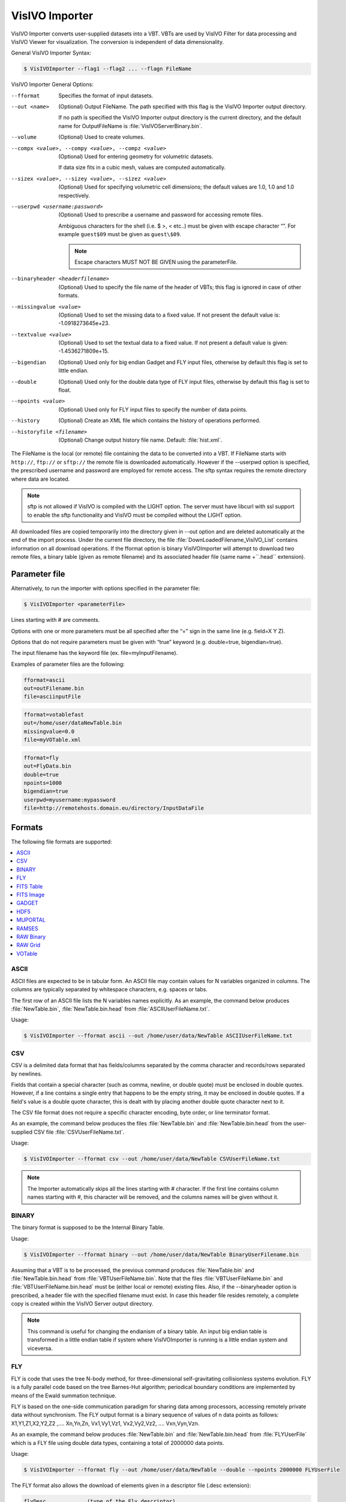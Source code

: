 VisIVO Importer
===============
VisIVO Importer converts user-supplied datasets into a VBT. VBTs are used by VisIVO Filter for data processing and VisIVO Viewer for visualization. The conversion is independent of data dimensionality.

General VisIVO Importer Syntax:

.. code-block:: console

    $ VisIVOImporter --flag1 --flag2 ... --flagn FileName

VisIVO Importer General Options:

--fformat
    Specifies the format of input datasets.
--out <name>
    (Optional) Output FileName. The path specified with this flag is the VisIVO Importer output directory.
    
    If no path is specified the VisIVO Importer output directory is the current directory, and the default name for OutputFileName is :file:`VisIVOServerBinary.bin`.
--volume
    (Optional) Used to create volumes.
--compx <value>, --compy <value>, --compz <value>
    (Optional) Used for entering geometry for volumetric datasets.
    
    If data size fits in a cubic mesh, values are computed automatically.
--sizex <value>, --sizey <value>, --sizez <value>
    (Optional) Used for specifying volumetric cell dimensions; the default values are 1.0, 1.0 and 1.0 respectively.
--userpwd <username:password>
    (Optional) Used to prescribe a username and password for accessing remote files.
    
    Ambiguous characters for the shell (i.e. $ >, < etc..) must be given with escape character “\”. For example ``guest$09`` must be given as ``guest\$09``.

    .. note:: Escape characters MUST NOT BE GIVEN using the parameterFile.
--binaryheader <headerfilename>
    (Optional) Used to specify the file name of the header of VBTs; this flag is ignored in case of other formats.
--missingvalue <value>
    (Optional) Used to set the missing data to a fixed value. If not present the default value is: -1.0918273645e+23.
--textvalue <value>
    (Optional) Used to set the textual data to a fixed value. If not present a default value is given: -1.4536271809e+15.
--bigendian
    (Optional) Used only for big endian Gadget and FLY input files, otherwise by default this flag is set to little endian.
--double
    (Optional) Used only for the double data type of FLY input files, otherwise by default this flag is set to float.
--npoints <value>
    (Optional) Used only for FLY input files to specify the number of data points.
--history
    (Optional) Create an XML file which contains the history of operations performed.
--historyfile <filename>
    (Optional) Change output history file name. Default: :file:`hist.xml`.

The FileName is the local (or remote) file containing the data to be converted into a VBT. If FileName starts with ``http://``, ``ftp://`` or ``sftp://`` the remote file is downloaded automatically. However if the --userpwd option is specified, the prescribed username and password are employed for remote access. The sftp syntax requires the remote directory where data are located.

.. note:: sftp is not allowed if VisIVO is compiled with the LIGHT option. The server must have libcurl with ssl support to enable the sftp functionality and VisIVO must be compiled without the LIGHT option.

All downloaded files are copied temporarily into the directory given in --out option and are deleted automatically at the end of the import process. Under the current file directory, the file :file:`DownLoadedFilename_VisIVO_List` contains information on all download operations. If the fformat option is binary VisIVOImporter will attempt to download two remote files, a binary table (given as remote filename) and its associated header file (same name +``.head`` extension).


Parameter file
--------------
Alternatively, to run the importer with options specified in the parameter file:

.. code-block:: console

    $ VisIVOImporter <parameterFile>

Lines starting with # are comments.

Options with one or more parameters must be all specified after the “=” sign in the same line (e.g. field=X Y Z).

Options that do not require parameters must be given with “true” keyword (e.g. double=true, bigendian=true).

The input filename has the keyword file (ex. file=myInputFilename).

Examples of parameter files are the following:

.. code-block::

    fformat=ascii
    out=outFilename.bin
    file=asciinputFile

.. code-block::

    fformat=votablefast
    out=/home/user/dataNewTable.bin
    missingvalue=0.0
    file=myVOTable.xml

.. code-block::

    fformat=fly
    out=FlyData.bin
    double=true
    npoints=1000
    bigendian=true
    userpwd=myusername:mypassword
    file=http://remotehosts.domain.eu/directory/InputDataFile


Formats
-------
The following file formats are supported:

.. contents::
    :local:
    :depth: 1


ASCII
^^^^^
ASCII files are expected to be in tabular form. An ASCII file may contain values for N variables organized in columns. The columns are typically separated by whitespace characters, e.g. spaces or tabs.

The first row of an ASCII file lists the N variables names explicitly. As an example, the command below produces :file:`NewTable.bin`, :file:`NewTable.bin.head` from :file:`ASCIIUserFileName.txt`.

Usage:

.. code-block:: console

    $ VisIVOImporter --fformat ascii --out /home/user/data/NewTable ASCIIUserFileName.txt


CSV
^^^
CSV is a delimited data format that has fields/columns separated by the comma character and records/rows separated by newlines.

Fields that contain a special character (such as comma, newline, or double quote) must be enclosed in double quotes. However, if a line contains a single entry that happens to be the empty string, it may be enclosed in double quotes. If a field's value is a double quote character, this is dealt with by placing another double quote character next to it.

The CSV file format does not require a specific character encoding, byte order, or line terminator format. 

As an example, the command below produces the files :file:`NewTable.bin` and :file:`NewTable.bin.head` from the user-supplied CSV file :file:`CSVUserFileName.txt`.

Usage:

.. code-block:: console

    $ VisIVOImporter --fformat csv --out /home/user/data/NewTable CSVUserFileName.txt

.. note:: The Importer automatically skips all the lines starting with # character. If the first line contains column names starting with #, this character will be removed, and the columns names will be given without it.

BINARY
^^^^^^
The binary format is supposed to be the Internal Binary Table. 

Usage:

.. code-block:: console

    $ VisIVOImporter --fformat binary --out /home/user/data/NewTable BinaryUserFilename.bin

Assuming that a VBT is to be processed, the previous command produces :file:`NewTable.bin` and :file:`NewTable.bin.head` from :file:`VBTUserFileName.bin`. Note that the files :file:`VBTUserFileName.bin` and :file:`VBTUserFileName.bin.head` must be (either local or remote) existing files. Also, if the --binaryheader option is prescribed, a header file with the specified filename must exist. In case this header file resides remotely, a complete copy is created within the VisIVO Server output directory.

.. note:: This command is useful for changing the endianism of a binary table. An input big endian table is transformed in a little endian table if system where VisIVOImporter is running is a little endian system and viceversa.

FLY
^^^
FLY is code that uses the tree N-body method, for three-dimensional self-gravitating collisionless systems evolution. FLY is a fully parallel code based on the tree Barnes-Hut algorithm; periodical boundary conditions are implemented by means of the Ewald summation technique.

FLY is based on the one-side communication paradigm for sharing data among processors, accessing remotely private data without synchronism.
The FLY output format is a binary sequence of values of n data points as follows: X1,Y1,Z1,X2,Y2,Z2 ,.... Xn,Yn,Zn, Vx1,Vy1,Vz1, Vx2,Vy2,Vz2, .... Vxn,Vyn,Vzn. 

As an example, the command below produces :file:`NewTable.bin` and :file:`NewTable.bin.head` from :file:`FLYUserFile` which is a FLY file using double data types, containing a total of 2000000 data points.

Usage:

.. code-block:: console

    $ VisIVOImporter --fformat fly --out /home/user/data/NewTable --double --npoints 2000000 FLYUserFile

The FLY format also allows the download of elements given in a descriptor file (.desc extension):

.. code-block::

    flyDesc             (type of the Fly descriptor)
    2m_test             (ID)
    double              (data type)
    time                (ID for snapshot sequence)
    2097152             (number of points on each snapshot)
    50 50 50            (box dimension in the proper unit)
    l                   (“l” or “b” for data endianism)
    0.0 out_scdm_0.0000 (time tag and snapshot filename sequence)
    1.0 out_scdm_1.0000
    2.0 out_scdm_2.0000

In this case the flags --npoints and --double must no be given as values are read automatically from the descriptor file. Each listed file (out_scdm_# in this case) produces a VBT.

.. code-block:: console

    $ VisIVOImporter --fformat fly --out /home/user/data/NewTable FLYUserFile.desc
    
.. note:: The names of output files will be determined by using the --out parameter concatenated first by a "_" and then by the listed filename. As an example, if --out /tmp/pippo is prescribed, output filenames will be :file:`/tmp/pippo_out_scdm_0.000.bin` (and one with the extension .bin.head). On the other hand, if --out option is not prescribed, output filenames will be :file:`./VisIVOServerBinaryout_scdm_0.000.bin` (and one with extension .bin.head).

FITS Table
^^^^^^^^^^
The definition of FITS is a codification into a formal standard, by the NASA/Science Office of Standards and Technology (NOST), of the FITS rules (http://fits.gsfc.nasa.gov) endorsed by the IAU. 

FITS supports tabular data with named columns and multidimensional rows. Both binary and ASCII FITS table versions have been specified. The data in a column of a FITS table can be in a different format from the data in other columns. Together with the ability to string multiple header/data blocks together, by using FITS files it is possible to represent entire relational databases. 

As an example, the command below produces :file:`NewTable.bin`, :file:`NewTable.bin.head` from :file:`FITSTableUserFile`.

Usage:

.. code-block:: console

    $ VisIVOImporter --fformat fitstable --out /home/user/data/NewTable FITSTableUserFile
 
FITS Image
^^^^^^^^^^

The Definition of FITS is a codification into a formal standard, by the NASA/Science Office of Standards and Technology (NOST), of the FITS rules endorsed by the IAU. 

FITS image headers can contain information about one or more scientific coordinate systems that are overlain on the image itself. Images contain an implicit Cartesian coordinate system that describes the location of each pixel in the image, but scientific uses generally require working in 'world' coordinates, for example the celestial coordinate system.

As an example, the command below produces :file:`NewTable.bin`, :file:`NewTable.bin.head` from :file:`FITSImageUserFile`.

Usage:

.. code-block:: console

    $ VisIVOImporter --fformat fitsimage --out /home/user/data/NewTable FITSImageUserFile

GADGET
^^^^^^
GADGET is freely-available code for cosmological N-body/SPH simulations on massively parallel computers with distributed memory. GADGET uses an explicit communication model that is implemented with the standardized MPI communication interface. The code can be run on essentially all supercomputer systems presently in use, including clusters of workstations or individual PCs.

VisIVO Importer will produce a VBT for each species in the gadget file supplied. As an example, the command below will produce the files :file:`NewTableHALO.bin`, :file:`NewTableHALO.bin.head`, and :file:`NewTableGAS.bin`, :file:`NewTableGAS.bin.head` from the GADGET file :file:`GadgetUserFile` if we assume that it contains only two species, namely halo and gas particles.

Usage:

.. code-block:: console

    $ VisIVOImporter --fformat gadget --out /home/user/data/NewTable GadgetUserFile
    
HDF5
^^^^
The hierarchical Data Format is a library and multi-object file format for the transfer of graphical and numerical data between computers. It was created by the NCSA, but is currently maintained by The HDF Group.  The freely available HDF distribution consists of the library, command-line utilities, test suite source, Java interface, and the Java-based HDF Viewer (HDFView). 

HDF supports several different data models, including multidimensional arrays, raster images, and tables. Each defines a specific aggregate data type and provides an API for reading, writing, and organizing data and metadata. New data models can be added by the HDF developers or users.

.. code-block:: console

    $ VisIVOImporter --fformat hdf5 --datasetlist dataset1 dataset2 --hyperslab dataset 210,10 100,100 --out /home/user/data/NewTable HDF5UserFile
    
.. code-block:: console

    $ VisIVOImporter --fformat hdf5 --datasetlist vol1 vol2 --hyperslab vol1 0,0,0 10,10,10 vol2 5,5,5 10,10,10 --compx 10 --compy 10 --compz 10 --out /home/user/data/NewTable HDF5UserFile

Options
+++++++

Dataset
~~~~~~~
This importer can be used with the datasetlist option. When the datasetlist option is not given all datasets in the hdf5 will be considered forming the VBT.

.. code-block:: console

    --datasetlist nameOfDatset1 nameOfDatset2 nameOfDatset3 ...
    
If the parameterfile is used the file can contain more rows listing datasets. The parameter file must have only one dataset in the datasetlist parameter. More rows with datasetlist parameter must be given to import more than one dataset.

Hyperslab
~~~~~~~~~
The hyperslab option must be given as follows:

.. code-block:: console

    --hyperslab nameOfDataset offset count
    
where offset and counts are the same of the hdf5 file and must be comma separated values. If count exceeds the size of dataset, it is automatically adjusted up to the end of hyperslab.

If offset and/or count contains lower values than the dataset dimension, not specified offset are put to 0 and count to the dimension of the dataset. But this fact could give some unexpected behaviors and it is strongly recommended giving all parameters of offset and dimension.

The offset and dimension values must be equal to the number of rank. If rank=3 offset/dimension must contain 3 separated comma values (one for each rank) if offset/dimension contains only two values the third value is assumed to be equal to the size of the dataset. 

Example rank=3, dataset dimension (200,200,200). --hyperslab datasetname 10,10 20,20 is considered as --hyperslab datasetname 10,10,200 20,20,200.

The parameter file must have only one hyperslab in the hyperslab parameter. More rows with an hyperslab parameter must be given to describe more than one dataset.

Note in case of volume with more than one hyperslab: users are strongly suggested to givethe same hyperlab extension (count). In case of volume with specified hyperslab the --compx-y-z values are ignored. Datasets with different numbers of rows will produce columns with the number of rows equal to the maximum number of rows. The rows will be pads with missingvalue parameter. 

Datasets with rank greather than 1000 cannot be read. 

Datasets
++++++++
Datasets can represent tables or volumes. If a dataset represents a volume the dataset rank must be equal to 3 and the --volume option must be given.

Tables
~~~~~~
A dataset with rank > 1 will produce different columns in the VBT. If a dataset is a table and it has rank=3 and hyperslab offset=0,0,0 count=15,10,1000, it will produce 15*10 columns each having 1000 elements. The columns names will be datasetname_0_0 datasetname_0_1 datasetname_0_2.... datasetname_14_9.

Volume
~~~~~~ 
The dataset rank must be equal to 3.
If the dataset represents a volume the --volume option must be given. In this case the hyperslab dimension (if given) represents the volume dimension and the --compx --compy -- compz options are ignored.
More datasets can be given, but in this case they must have the same hyperslab dimension (the first hyperslab sets the volume resolution).

Examples
~~~~~~~~
1. Tables

Reading three datasets from a file, the dataset1 has rank = 2, the dataset2 has rank =3 and hyperslabs are specified. The dataset 3 is totally imported.

.. code-block::

    fformat=hdf5
    datasetlist=dataset1
    datasetlist=dataset2
    datasetlist=dataset3
    out=filename_out.bin
    hyperslab=dataset1 20,45,65 32,38,49
    hyperslab=dataset2 30,45,65 32,38,49
    file=myFile.h5

2. Volume 

Reading two datasets (volumes) from a file, each dataset must have rank = 3 and the same hyperslab extension.

.. code-block::

    fformat=hdf5
    datasetlist=vol1
    datasetlist=vol2
    out=filename_out.bin
    hyperslab=vol1 0,0,0 50,45,50
    hyperslab=vol2 100,100,100 50,45,50
    volume=true
    compx=50
    16
    compy=45
    compz=50
    sizex=1.0
    sizey=1.0
    sizez=1.0
    file=myFile.h5
    
MUPORTAL
^^^^^^^^
MUPORTAL files are expected to be in tabular form. They are produced from the experiment Muon Portal. It is an ASCII file containing rows with 10 values space separated. Each row represent an event (muon track). The column names are automatically added by the importer. The first row of the file contain the first event. The columns are typically separated by whitespace characters, e.g. spaces or tabs. 

The 10 columns represent: Event number, X_A Y_B X_C Y_D X_E Y_F X_G Y_H (8 values coordinates in cm at the planes of the system), Pulse energy in GeV/C. As an example, the command below produces :file:`NewTable.bin`, :file:`NewTable.bin.head` from :file:`MuPortal.in`.

Usage:

.. code-block:: console

    VisIVOImporter --fformat muportal --out /home/user/data/NewTable MuPortal.in

.. note:: The Importer automatically skips all lines starting with # character.

RAMSES
^^^^^^
RAMSES files contain many type of data. This importer reads the particles positions only. 
The input is the root filename of a sequence of files (normally equal to the number of processes that generate the ramses output). Each file contains a set of particles (e.g. :file:`part_seq.out00001` .... :file:`part_seq.out00064`). The importer add .outXXXXX where XXXXX are 5 numbers in a sequence from 00001 to the number of processes that is automatically read from files.

The ramses file can have 1, 2 or 3 dimension. The generated output in any case will have 3 dimensions. In case of 1 or 2 dimensions the second and/or third dimension assume the missingvalue (--missingvalue option).

Usage:

.. code-block:: console

    $ VisIVOImporter --fformat ramses --out /home/user/data/NewTable dir/output/part_seq
    
RAW Binary
^^^^^^^^^^
Raw files are simply a binary dump of the memory for data points. The content of the Raw Binary data points file is a sequence of x,y and z coordinate for each point, then a sequence of fields, one scalar for each data point.

General binary file structure:

.. code-block:: 

    1, Y1, Z1
    X2, Y2, Z2
    ..........
    Xn, Yn, Zn
    Field0_1
    Field0_2
    ........
    Field0_n
    Field1_1
    Field1_2
    ........
    Field1_n
    ........
    Fieldm_1
    Fieldm_2
    ........
    Fieldm_n
    
VisIVOImporter reads a descriptor file. More than one raw data file name can be described. The descriptor file has the following structure:

* rawPointDesc
* Variable name
* Variable type
* Time Variable (at the moment not used, but needed in the descriptor file)
* Number of particles
* The size of the box
* Endianism type (b=big endian or l=little endian)
* List of Ids of the data files (a number representing the order or the time) and names of the data files

Example of Descriptor file: 

.. code-block:: 

    rawPointsDesc
    20
    dark
    Float
    time
    130000
    50 50 50
    b
    0.0 16ml_096
    0.5 16ml_104
    1.0 16ml_112

All the files listed in the descriptor file must be given. Each file will be converted and an internal binary table will be created for each listed file.
Output files will have the same name of --out parameter +listedfilename+”.bin” and “.bin.head”. If a filename start with http:// or ftp:// the remote file is downloaded. If the --userpwd option is given the username and password are used for remote access to the file. Downloaded files are temporarily copied in the same directory given in --out option and cleaned at the end of the import phase. The file downLoadedFilename_VisIVO_list in the current directory contains information on the download operations.

Usage:

.. code-block:: console

    $ VisIVOImporter --fformat rawpoints --out /home/user/data/NewTable rawpointsUserFile.desc
    
RAW Grid
^^^^^^^^
Raw files are simply a binary dump of the memory. For volume data, only one quantity is expected to be stored in each file. The content of a volume file is a sequence of values: one value for each mesh point.

VisIVOImporter reads a descriptor file. More than one raw data file name can be described. The descriptor file has the following structure: 

* rawGridDesc
* Variable Name
* Number of spatial dimensions
* Variable type
* Number of cells in the first dimension
* Number of cells in the second dimension
* Number of cells in the third dimension
* Time variable (in the present release not used, but required in the descriptor file)
* Endianism type (b=big endian or l=little endian)
* List of Ids of the data files (a number representing the order or the time) and names of the data files

Example of Descriptor file: 

.. code-block::

    rawGridsDesc
    density
    3
    Float
    64
    64
    64
    time
    l
    0.0 JET8Xhj.f064.dat.pff
    0.7 JET8Xeh.f064.dat.pff
    2.1 JET8Tat.f064.dat.pff
    
All the files listed in the descriptor file must be given. Each file will be converted and an internal binary table will be created for each listed file.
Output files will have the same name of --out parameter +listedfilename+”.bin” and “.bin.head”. If a filename start with http:// or ftp:// the remote file is downloaded. If the --userpwd option is given the username and password are used for remote access to the file.

Downloaded files are temporarily copied in the same directory given in --out option and cleaned at the end of the import phase. The file :file:`downLoadedFilename_VisIVO_list` in the current directory contains information on the download operations.

Usage:

.. code-block:: console

    $ VisIVOImporter --fformat rawgrids --out /home/user/data/NewTable rawpointsUserFile.desc

VOTable
^^^^^^^
The VOTable format is an XML standard for the interchange of data represented as a set of tables. In this context, a table is an unordered set of rows, each having a uniform format, as specified in the table metadata information. Each row in a table is a sequence of table cells, and each of these contain either a primitive data type or an array of such primitives. It can also contain a link to an external file, that the XML part describes. No VOTables with binary values are supported in VisIVO.

The file sizes that can be processed by the VisIVO Server are only limited by the underlying parsing libraries. As an example, the command below produces :file:`NewTable.bin`, :file:`NewTable.bin.head` from :file:`VOTableUserFileName.xml`. 
This reader has no limit on VOTable size, but can read only ascii data.

Usage:

.. code-block:: console

    $ VisIVOImporter --fformat votable --out /home/user/dataNewTable.bin VOTableUserFilename.xml
    
    
